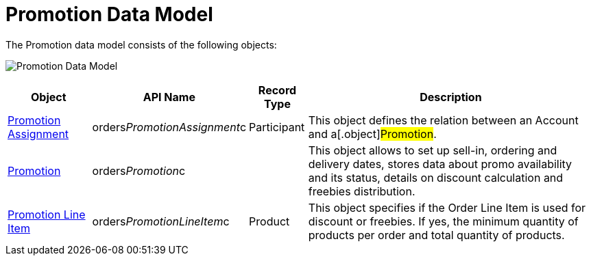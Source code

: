 = Promotion Data Model

The Promotion data model consists of the following objects:

image:Promotion-Data-Model.png[]



[width="100%",cols="15%,20%,10%,55%"]
|===
|*Object* |*API Name* |*Record Type* |*Description*

|xref:promotion-assignment-field-reference[Promotion Assignment]
|[.apiobject]#orders__PromotionAssignment__c#
|Participant |This object defines the relation between an
[.object]#Account# and a[.object]#Promotion#.

|xref:promotion-field-reference[Promotion]
|[.apiobject]#orders__Promotion__c# | |This object
allows to set up sell-in, ordering and delivery dates, stores data about
promo availability and its status, details on discount calculation and
freebies distribution.

|xref:promotion-line-item-field-reference[Promotion Line Item]
|[.apiobject]#orders__PromotionLineItem__c# |Product
|This object specifies if the [.object]#Order Line Item# is used
for discount or freebies. If yes, the minimum quantity of products per
order and total quantity of products.
|===
